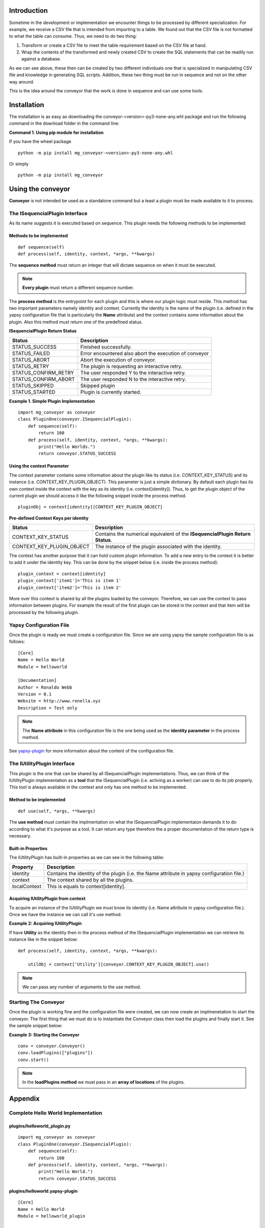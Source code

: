 ============
Introduction
============

Sometime in the development or implementation we encounter things to be processed by different specialization. For example, we receive a CSV file that is intended from importing to a table. We found out that the CSV file is not formatted to what the table can consume. Thus, we need to do two thing:

1. Transform or create a CSV file to meet the table requirement based on the CSV file at hand.
2. Wrap the contents of the transformed and newly created CSV to create the SQL statements that can be readily run against a database.

As we can see above, these then can be created by two different individuals one that is specialized in manipulating CSV file and knowledge in generating SQL scripts. Addition, these two thing must be run in sequence and not on the other way around. 

This is the idea around the conveyor that the work is done in sequence and can use some tools.

============
Installation
============

The installation is as easy as downloading the conveyor-<version>-py3-none-any.whl package and run the following command in the download folder in the command line:

**Command 1. Using pip module for installation**

If you have the wheel package
::

  python -m pip install mg_conveyor-<version>-py3-none-any.whl

Or simply

::

  python -m pip install mg_conveyor

==================
Using the conveyor 
==================

**Conveyor** is not intended be used as a standalone command but a least a plugin must be made available to it to process. 

The ISequencialPlugin Interface
-------------------------------

As its name suggests it is executed based on sequence. This plugin needs the following methods to be implemented:

Methods to be implemented
^^^^^^^^^^^^^^^^^^^^^^^^^

::

	def sequence(self)
	def process(self, identity, context, *args, **kwargs)

The **sequence method** must return an integer that will dictate sequence on when it must be executed.

.. note:: **Every plugin** must return a different sequence number.

The **process method** is the entrypoint for each plugin and this is where our plugin logic must reside. This method has two important parameters namely identity and context. Currently the identity is the name of the plugin (i.e. defined in the yapsy configuration file that is particularly the **Name** attribute) and the context contains some information about the plugin. Also this method must return one of the predefined status.

**ISequencialPlugin Return Status**

======================= ======================================================
Status                  Description
======================= ======================================================
STATUS_SUCCESS			Finished successfully.
STATUS_FAILED			Error encountered also abort the execution of conveyor
STATUS_ABORT            Abort the execution of conveyor.
STATUS_RETRY            The plugin is requesting an interactive retry.
STATUS_CONFIRM_RETRY    The user responded Y to the interactive retry.
STATUS_CONFIRM_ABORT    The user responded N to the interactive retry.
STATUS_SKIPPED          Skipped plugin
STATUS_STARTED          Plugin is currently started.
======================= ======================================================

**Example 1. Simple Plugin Implementation**

::

	import mg_conveyor as conveyor
	class PluginOne(conveyor.ISequencialPlugin):
	    def sequence(self):
	        return 100
	    def process(self, identity, context, *args, **kwargs):
	    	print("Hello Worlds.")
	        return conveyor.STATUS_SUCCESS

Using the context Parameter
^^^^^^^^^^^^^^^^^^^^^^^^^^^

The context parameter contains some information about the plugin like its status (i.e. CONTEXT_KEY_STATUS) and its instance (i.e. CONTEXT_KEY_PLUGIN_OBJECT). This parameter is just a simple dictionary. By default each plugin has its own context inside the context with the key as its identity (i.e. context[identity]). Thus, to get the plugin object of the current plugin we should access it like the following snippet inside the process method.

::

	pluginObj = context[identity][CONTEXT_KEY_PLUGIN_OBJECT]

**Pre-defined Context Keys per identity**

========================= ============================================================
Status                    Description
========================= ============================================================
CONTEXT_KEY_STATUS		  Contains the numerical equivalent of the **ISequencialPlugin Return Status**.
CONTEXT_KEY_PLUGIN_OBJECT The instance of the plugin associated with the identity.
========================= ============================================================

The context has another purpose that it can hold custom plugin information. To add a new entry to the context it is better to add it under the identity key. This can be done by the snippet below (i.e. inside the process method):

::

	plugin_context = context[identity]
	plugin_context['item1']='This is item 1'
	plugin_context['item2']='This is item 2'

More over this context is shared by all the plugins loaded by the conveyor. Therefore, we can use the context to pass information between plugins. For example the result of the first plugin can be stored in the context and that item will be processed by the following plugin.

Yapsy Configuration File
------------------------

Once the plugin is ready we must create a configuration file. Since we are using yapsy the sample configuration file is as follows:

::

	[Core]
	Name = Hello World
	Module = helloworld

	[Documentation]
	Author = Ronaldo Webb
	Version = 0.1
	Website = http://www.ronella.xyz
	Description = Test only

.. note:: The **Name attribute** in this configuration file is the one being used as the **identity parameter** in the process method.

See `yapsy-plugin`_ for more information about the content of the configuration file.

.. _yapsy-plugin: http://yapsy.sourceforge.net/PluginFileLocator.html

The IUtilityPlugin Interface
-------------------------------

This plugin is the one that can be shared by all ISequencialPlugin implementations. Thus, we can think of the IUtilityPlugin implementation as a **tool** that the ISequencialPlugin (i.e. activing as a worker) can use to do its job properly. This tool is always available in the context and only has one method to be implemented. 

Method to be implemented
^^^^^^^^^^^^^^^^^^^^^^^^^

::

	def use(self, *args, **kwargs)

The **use method** must contain the implmentation on what the ISequencialPlugin implementaion demands it to do according to what it's purpose as a tool. It can return any type therefore the a proper documentation of the return type is necessary.

Built-in Properties
^^^^^^^^^^^^^^^^^^^

The IUtilityPlugin has built-in properties as we can see in the following table:

============ ==========================================================================================
Property     Description
============ ==========================================================================================
identity     Contains the identity of the plugin (i.e. the Name attribute in yapsy configuration file.)
context      The context shared by all the plugins.
localContext This is equals to context[identity].
============ ==========================================================================================

Acquiring IUtilityPlugin from context
^^^^^^^^^^^^^^^^^^^^^^^^^^^^^^^^^^^^^

To acquire an instance of the IUtilityPlugin we must know its identity (i.e. Name attribute in yapsy configuraiton file.). Once we have the instance we can call it's use method.

**Example 2: Acquiring IUtilityPlugin**

If have **Utility** as the identity then in the process method of the ISequencialPlugin implementation we can retrieve its instance like in the snippet below:

::

    def process(self, identity, context, *args, **kwargs):

        utilObj = context['Utility'][conveyor.CONTEXT_KEY_PLUGIN_OBJECT].use()

.. note:: We can pass any number of arguments to the use method.

Starting The Conveyor
---------------------

Once the plugin is working fine and the configuration file were created, we can now create an implmenetation to start the conveyor. The first thing that we must do is to instantiate the Conveyor class then load the plugins and finally start it. See the sample snippet below:

**Example 3: Starting the Conveyor**

::

	conv = conveyor.Conveyor()
	conv.loadPlugins(["plugins"])
	conv.start()

.. note:: In the **loadPlugins method** we must pass in an **array of locations** of the plugins.

========
Appendix
========

Complete Hello World Implementation
-----------------------------------

plugins/helloworld_plugin.py
^^^^^^^^^^^^^^^^^^^^^^^^^^^^

::

	import mg_conveyor as conveyor
	class PluginOne(conveyor.ISequencialPlugin):
	    def sequence(self):
	        return 100
	    def process(self, identity, context, *args, **kwargs):
	    	print("Hello World.")
	        return conveyor.STATUS_SUCCESS

plugins/helloworld.yapsy-plugin
^^^^^^^^^^^^^^^^^^^^^^^^^^^^^^^

::

	[Core]
	Name = Hello World
	Module = helloworld_plugin

	[Documentation]
	Author = Ronaldo Webb
	Version = 0.1
	Website = http://www.ronella.xyz
	Description = Test only

helloworld.py
^^^^^^^^^^^^^

::

    import mg_conveyor as conveyor

    if __name__ == '__main__':

        conv=conveyor.Conveyor()
        conv.loadPlugins(["plugins"])
        conv.start()      

Sample Context Usage
--------------------

plugins/plugin1.py
^^^^^^^^^^^^^^^^^^

::

	import mg_conveyor as conveyor
	class Plugin(conveyor.ISequencialPlugin):
	    def sequence(self):
	        return 100

	    def process(self, identity, context, *args, **kwargs):
	        plugin_context = context[identity]

	        plugin_context['Message'] = "From plugin 1"

	        return conveyor.STATUS_SUCCESS

plugins/plugin1.yapsy-plugin
^^^^^^^^^^^^^^^^^^^^^^^^^^^^

::

	[Core]
	Name = Plugin1
	Module = plugin1

	[Documentation]
	Author = Ronaldo Webb
	Version = 0.1
	Website = http://www.ronella.xyz
	Description = Test only

plugins/plugin2.py
^^^^^^^^^^^^^^^^^^

::

	import mg_conveyor as conveyor
	class Plugin(conveyor.ISequencialPlugin):
	    def sequence(self):
	        return 200

	    def process(self, identity, context, *args, **kwargs):

	        #Plugin1 is the Name found in plugin1.yapsy-plugin
	        plugin1_context = context['Plugin1']


	        print("I'm in plugin 2...")
	        print("Message from plugin 1: " + plugin1_context['Message'])
	        return conveyor.STATUS_SUCCESS

plugins/plugin2.yapsy-plugin
^^^^^^^^^^^^^^^^^^^^^^^^^^^^

::

	[Core]
	Name = Plugin2
	Module = plugin2

	[Documentation]
	Author = Ronaldo Webb
	Version = 0.1
	Website = http://www.ronella.xyz
	Description = Test only

context_usage.py
^^^^^^^^^^^^^^^^

::

	import mg_conveyor as conveyor

	if __name__ == '__main__':

	    conv=conveyor.Conveyor()
	    conv.loadPlugins(["plugins"])
	    conv.start()      

Passing Parameter to the Process Method
---------------------------------------

plugins/parameter.py
^^^^^^^^^^^^^^^^^^^^

::

    import mg_conveyor as conveyor
    class PluginOne(conveyor.ISequencialPlugin):

        def sequence(self):
            return 100

        def process(self, identity, context, *args, **kwargs):
            print("Argument 1: " + args[0])
            print("Arguemnt 2: " + args[1])
            print("Parameter 1: " + kwargs['param1'])
            print("Parameter 2: " + kwargs['param2'])

            return conveyor.STATUS_SUCCESS

plugins/parameter.yapsy-plugin
^^^^^^^^^^^^^^^^^^^^^^^^^^^^^^

::

	[Core]
	Name = Parameter Passing
	Module = parameter

	[Documentation]
	Author = Ronaldo Webb
	Version = 0.1
	Website = http://www.ronella.xyz
	Description = Test only

process_parameter.py
^^^^^^^^^^^^^^^^^^^^

::

    import mg_conveyor as conveyor

    if __name__ == '__main__':

        conv=conveyor.Conveyor()
        conv.loadPlugins(["plugins"])
        conv.start("arg0"
            , "arg1"
            , param1="This is parameter 1"
            , param2="This is parameter 2") 

Basic Sample for using IUtilityPlugin
-------------------------------------

utility.py
^^^^^^^^^^

::

    import mg_conveyor as conveyor

    class Utility(conveyor.IUtilityPlugin):

        def __init__(self):
            super().__init__()

        def use(self, *args, **kwargs):

            self.localContext['Message'] = "I'm in Utility plugin"
            return "This is a test."

utility.yapsy-plugin
^^^^^^^^^^^^^^^^^^^^

::

    [Core]
    Name = Utility
    Module = utility

    [Documentation]
    Author = Ronaldo Webb
    Version = 0.1
    Website = http://www.ronella.xyz
    Description = Test only

sequence.py
^^^^^^^^^^^

::

    import mg_conveyor as conveyor

    class PluginOne(conveyor.ISequencialPlugin):
        def sequence(self):
            return 100

        def process(self, identity, context, *args, **kwargs):

            utilCtx = context['Utility']
            utilOutput = utilCtx[conveyor.CONTEXT_KEY_PLUGIN_OBJECT].use()

            if 'util_message' in kwargs:
                kwargs['util_message'](utilCtx['Message'])

            if 'util_output' in kwargs:
                kwargs['util_output'](utilOutput)

            return conveyor.STATUS_SUCCESS

sequence.yapsy-plugin
^^^^^^^^^^^^^^^^^^^^^

::

    [Core]
    Name = Sequence
    Module = sequence

    [Documentation]
    Author = Ronaldo Webb
    Version = 0.1
    Website = http://www.ronella.xyz
    Description = Test only

utility_usage.py
^^^^^^^^^^^^^^^^

::

	import mg_conveyor as conveyor

	if __name__ == '__main__':

	    conv=conveyor.Conveyor()
	    conv.loadPlugins(["plugins"])
	    conv.start()      



